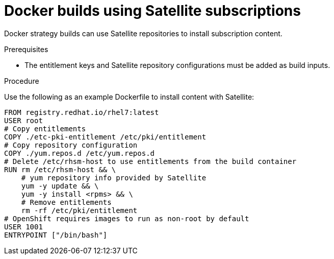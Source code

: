 // Module included in the following assemblies:
//* builds/running-entitled-builds.adoc

[id="builds-strategy-docker-entitled-satellite_{context}"]
= Docker builds using Satellite subscriptions

Docker strategy builds can use Satellite repositories to install subscription content.

.Prerequisites

* The entitlement keys and Satellite repository configurations must be added as build inputs.

.Procedure

Use the following as an example Dockerfile to install content with Satellite:

[source,terminal]
----
FROM registry.redhat.io/rhel7:latest
USER root
# Copy entitlements
COPY ./etc-pki-entitlement /etc/pki/entitlement
# Copy repository configuration
COPY ./yum.repos.d /etc/yum.repos.d
# Delete /etc/rhsm-host to use entitlements from the build container
RUN rm /etc/rhsm-host && \
    # yum repository info provided by Satellite
    yum -y update && \
    yum -y install <rpms> && \
    # Remove entitlements
    rm -rf /etc/pki/entitlement
# OpenShift requires images to run as non-root by default
USER 1001
ENTRYPOINT ["/bin/bash"]
----

